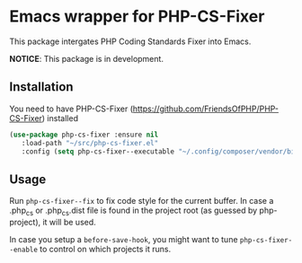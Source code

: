 * Emacs wrapper for PHP-CS-Fixer
  This package intergates PHP Coding Standards Fixer into Emacs.

  *NOTICE*: This package is in development.

** Installation

   You need to have PHP-CS-Fixer (https://github.com/FriendsOfPHP/PHP-CS-Fixer) installed

#+BEGIN_SRC emacs-lisp
(use-package php-cs-fixer :ensure nil
   :load-path "~/src/php-cs-fixer.el"
   :config (setq php-cs-fixer--executable "~/.config/composer/vendor/bin/php-cs-fixer"))
#+END_SRC

** Usage

Run ~php-cs-fixer--fix~ to fix code style for the current buffer. In
case a .php_cs or .php_cs.dist file is found in the project root (as
guessed by php-project), it will be used.

In case you setup a ~before-save-hook~, you might want
to tune ~php-cs-fixer--enable~ to control on which projects it runs.
